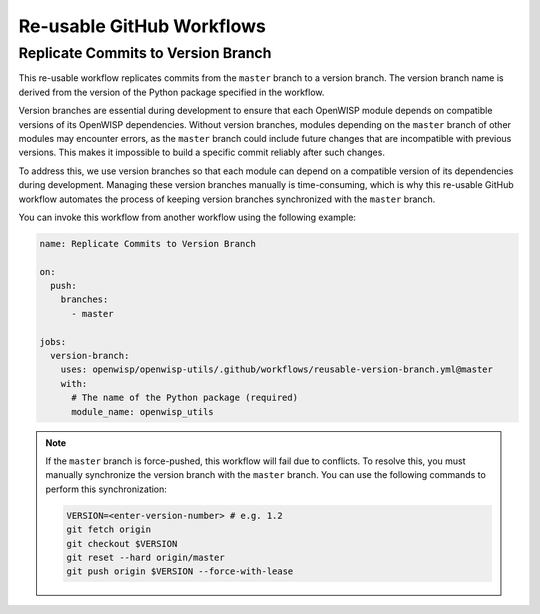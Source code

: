 Re-usable GitHub Workflows
==========================

Replicate Commits to Version Branch
-----------------------------------

This re-usable workflow replicates commits from the ``master`` branch to a
version branch. The version branch name is derived from the version of the
Python package specified in the workflow.

Version branches are essential during development to ensure that each
OpenWISP module depends on compatible versions of its OpenWISP
dependencies. Without version branches, modules depending on the
``master`` branch of other modules may encounter errors, as the ``master``
branch could include future changes that are incompatible with previous
versions. This makes it impossible to build a specific commit reliably
after such changes.

To address this, we use version branches so that each module can depend on
a compatible version of its dependencies during development. Managing
these version branches manually is time-consuming, which is why this
re-usable GitHub workflow automates the process of keeping version
branches synchronized with the ``master`` branch.

You can invoke this workflow from another workflow using the following
example:

.. code-block:: yaml

    name: Replicate Commits to Version Branch

    on:
      push:
        branches:
          - master

    jobs:
      version-branch:
        uses: openwisp/openwisp-utils/.github/workflows/reusable-version-branch.yml@master
        with:
          # The name of the Python package (required)
          module_name: openwisp_utils

.. note::

    If the ``master`` branch is force-pushed, this workflow will fail due
    to conflicts. To resolve this, you must manually synchronize the
    version branch with the ``master`` branch. You can use the following
    commands to perform this synchronization:

    .. code-block:: bash

        VERSION=<enter-version-number> # e.g. 1.2
        git fetch origin
        git checkout $VERSION
        git reset --hard origin/master
        git push origin $VERSION --force-with-lease
